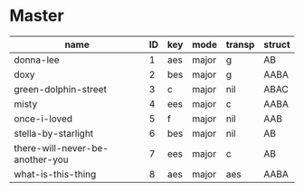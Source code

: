 #+STARTUP: showeverything

* Master
  :PROPERTIES:
  :export_header: [[file:~/git/org-bandbook/library-of-headers/org-export-headers/obb-default-header.org][obb-default-header]]
  :latex_class: [[file:~/git/org-bandbook/library-of-headers/latex-classes/obb-koma-book-1.el][obb-koma-book-1]]
  :title_page: [[file:~/git/org-bandbook/library-of-title-pages/guitar-duo.tex][guitar-duo]]
  :accounting_scheme: [[file:~/git/org-bandbook/library-of-accounting-schemes/default-scheme-dollar.ledger][default-dollar]]
  :song_order: 1
  :book_parts: songs people
  :project_people:   ak tj
  :END:

| name                            | ID | key | mode  | transp | struct |
|---------------------------------+----+-----+-------+--------+--------|
| donna-lee                       |  1 | aes | major | g      | AB     |
| doxy                            |  2 | bes | major | g      | AABA   |
| green-dolphin-street            |  3 | c   | major | nil    | ABAC   |
| misty                           |  4 | ees | major | c      | AABA   |
| once-i-loved                    |  5 | f   | major | nil    | AAB    |
| stella-by-starlight             |  6 | bes | major | nil    | AB     |
| there-will-never-be-another-you |  7 | ees | major | c      | AB     |
| what-is-this-thing              |  8 | aes | major | aes    | AABA   |
